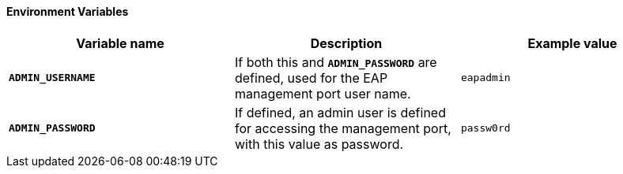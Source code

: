 ==== Environment Variables

|===
|Variable name |Description |Example value

|`*ADMIN_USERNAME*`
|If both this and `*ADMIN_PASSWORD`* are defined,
used for the EAP management port user name.
|`eapadmin`

|`*ADMIN_PASSWORD*`
|If defined, an admin user is defined for accessing
the management port, with this value as password.
|`passw0rd`
|===

